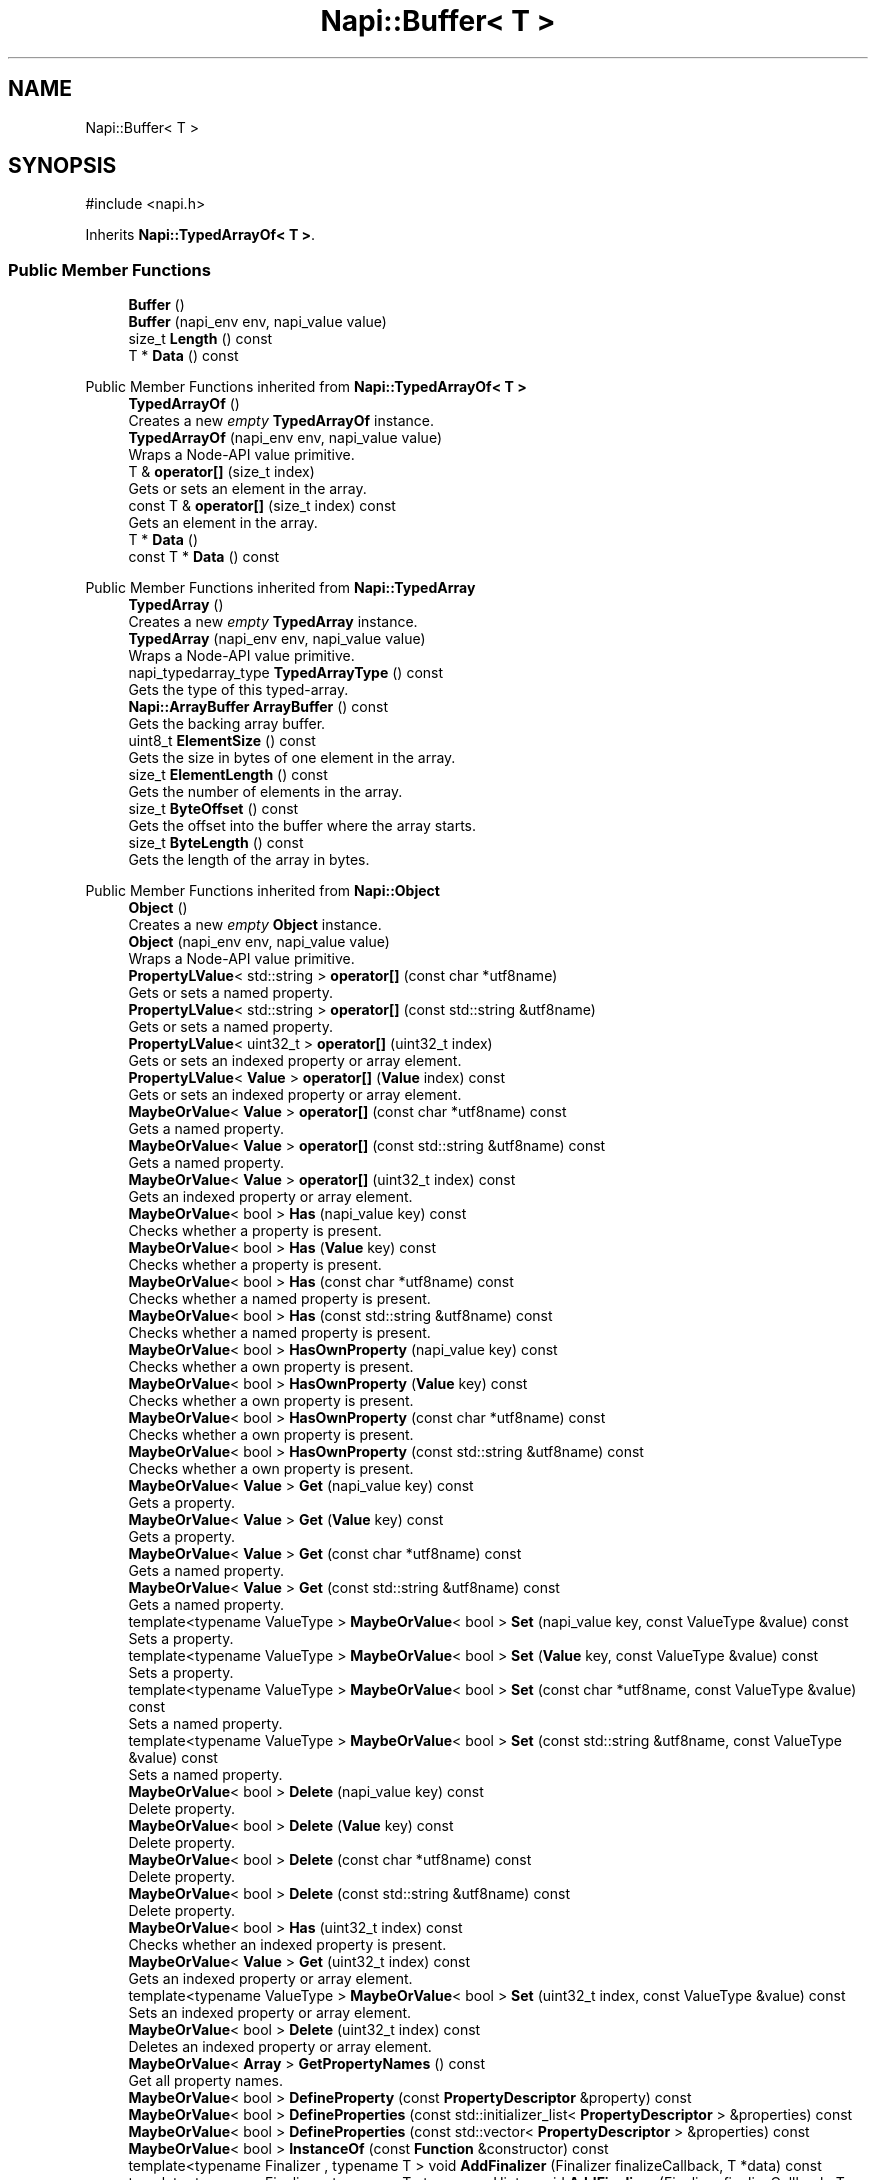 .TH "Napi::Buffer< T >" 3 "My Project" \" -*- nroff -*-
.ad l
.nh
.SH NAME
Napi::Buffer< T >
.SH SYNOPSIS
.br
.PP
.PP
\fR#include <napi\&.h>\fP
.PP
Inherits \fBNapi::TypedArrayOf< T >\fP\&.
.SS "Public Member Functions"

.in +1c
.ti -1c
.RI "\fBBuffer\fP ()"
.br
.ti -1c
.RI "\fBBuffer\fP (napi_env env, napi_value value)"
.br
.ti -1c
.RI "size_t \fBLength\fP () const"
.br
.ti -1c
.RI "T * \fBData\fP () const"
.br
.in -1c

Public Member Functions inherited from \fBNapi::TypedArrayOf< T >\fP
.in +1c
.ti -1c
.RI "\fBTypedArrayOf\fP ()"
.br
.RI "Creates a new \fIempty\fP \fBTypedArrayOf\fP instance\&. "
.ti -1c
.RI "\fBTypedArrayOf\fP (napi_env env, napi_value value)"
.br
.RI "Wraps a Node-API value primitive\&. "
.ti -1c
.RI "T & \fBoperator[]\fP (size_t index)"
.br
.RI "Gets or sets an element in the array\&. "
.ti -1c
.RI "const T & \fBoperator[]\fP (size_t index) const"
.br
.RI "Gets an element in the array\&. "
.ti -1c
.RI "T * \fBData\fP ()"
.br
.ti -1c
.RI "const T * \fBData\fP () const"
.br
.in -1c

Public Member Functions inherited from \fBNapi::TypedArray\fP
.in +1c
.ti -1c
.RI "\fBTypedArray\fP ()"
.br
.RI "Creates a new \fIempty\fP \fBTypedArray\fP instance\&. "
.ti -1c
.RI "\fBTypedArray\fP (napi_env env, napi_value value)"
.br
.RI "Wraps a Node-API value primitive\&. "
.ti -1c
.RI "napi_typedarray_type \fBTypedArrayType\fP () const"
.br
.RI "Gets the type of this typed-array\&. "
.ti -1c
.RI "\fBNapi::ArrayBuffer\fP \fBArrayBuffer\fP () const"
.br
.RI "Gets the backing array buffer\&. "
.ti -1c
.RI "uint8_t \fBElementSize\fP () const"
.br
.RI "Gets the size in bytes of one element in the array\&. "
.ti -1c
.RI "size_t \fBElementLength\fP () const"
.br
.RI "Gets the number of elements in the array\&. "
.ti -1c
.RI "size_t \fBByteOffset\fP () const"
.br
.RI "Gets the offset into the buffer where the array starts\&. "
.ti -1c
.RI "size_t \fBByteLength\fP () const"
.br
.RI "Gets the length of the array in bytes\&. "
.in -1c

Public Member Functions inherited from \fBNapi::Object\fP
.in +1c
.ti -1c
.RI "\fBObject\fP ()"
.br
.RI "Creates a new \fIempty\fP \fBObject\fP instance\&. "
.ti -1c
.RI "\fBObject\fP (napi_env env, napi_value value)"
.br
.RI "Wraps a Node-API value primitive\&. "
.ti -1c
.RI "\fBPropertyLValue\fP< std::string > \fBoperator[]\fP (const char *utf8name)"
.br
.RI "Gets or sets a named property\&. "
.ti -1c
.RI "\fBPropertyLValue\fP< std::string > \fBoperator[]\fP (const std::string &utf8name)"
.br
.RI "Gets or sets a named property\&. "
.ti -1c
.RI "\fBPropertyLValue\fP< uint32_t > \fBoperator[]\fP (uint32_t index)"
.br
.RI "Gets or sets an indexed property or array element\&. "
.ti -1c
.RI "\fBPropertyLValue\fP< \fBValue\fP > \fBoperator[]\fP (\fBValue\fP index) const"
.br
.RI "Gets or sets an indexed property or array element\&. "
.ti -1c
.RI "\fBMaybeOrValue\fP< \fBValue\fP > \fBoperator[]\fP (const char *utf8name) const"
.br
.RI "Gets a named property\&. "
.ti -1c
.RI "\fBMaybeOrValue\fP< \fBValue\fP > \fBoperator[]\fP (const std::string &utf8name) const"
.br
.RI "Gets a named property\&. "
.ti -1c
.RI "\fBMaybeOrValue\fP< \fBValue\fP > \fBoperator[]\fP (uint32_t index) const"
.br
.RI "Gets an indexed property or array element\&. "
.ti -1c
.RI "\fBMaybeOrValue\fP< bool > \fBHas\fP (napi_value key) const"
.br
.RI "Checks whether a property is present\&. "
.ti -1c
.RI "\fBMaybeOrValue\fP< bool > \fBHas\fP (\fBValue\fP key) const"
.br
.RI "Checks whether a property is present\&. "
.ti -1c
.RI "\fBMaybeOrValue\fP< bool > \fBHas\fP (const char *utf8name) const"
.br
.RI "Checks whether a named property is present\&. "
.ti -1c
.RI "\fBMaybeOrValue\fP< bool > \fBHas\fP (const std::string &utf8name) const"
.br
.RI "Checks whether a named property is present\&. "
.ti -1c
.RI "\fBMaybeOrValue\fP< bool > \fBHasOwnProperty\fP (napi_value key) const"
.br
.RI "Checks whether a own property is present\&. "
.ti -1c
.RI "\fBMaybeOrValue\fP< bool > \fBHasOwnProperty\fP (\fBValue\fP key) const"
.br
.RI "Checks whether a own property is present\&. "
.ti -1c
.RI "\fBMaybeOrValue\fP< bool > \fBHasOwnProperty\fP (const char *utf8name) const"
.br
.RI "Checks whether a own property is present\&. "
.ti -1c
.RI "\fBMaybeOrValue\fP< bool > \fBHasOwnProperty\fP (const std::string &utf8name) const"
.br
.RI "Checks whether a own property is present\&. "
.ti -1c
.RI "\fBMaybeOrValue\fP< \fBValue\fP > \fBGet\fP (napi_value key) const"
.br
.RI "Gets a property\&. "
.ti -1c
.RI "\fBMaybeOrValue\fP< \fBValue\fP > \fBGet\fP (\fBValue\fP key) const"
.br
.RI "Gets a property\&. "
.ti -1c
.RI "\fBMaybeOrValue\fP< \fBValue\fP > \fBGet\fP (const char *utf8name) const"
.br
.RI "Gets a named property\&. "
.ti -1c
.RI "\fBMaybeOrValue\fP< \fBValue\fP > \fBGet\fP (const std::string &utf8name) const"
.br
.RI "Gets a named property\&. "
.ti -1c
.RI "template<typename ValueType > \fBMaybeOrValue\fP< bool > \fBSet\fP (napi_value key, const ValueType &value) const"
.br
.RI "Sets a property\&. "
.ti -1c
.RI "template<typename ValueType > \fBMaybeOrValue\fP< bool > \fBSet\fP (\fBValue\fP key, const ValueType &value) const"
.br
.RI "Sets a property\&. "
.ti -1c
.RI "template<typename ValueType > \fBMaybeOrValue\fP< bool > \fBSet\fP (const char *utf8name, const ValueType &value) const"
.br
.RI "Sets a named property\&. "
.ti -1c
.RI "template<typename ValueType > \fBMaybeOrValue\fP< bool > \fBSet\fP (const std::string &utf8name, const ValueType &value) const"
.br
.RI "Sets a named property\&. "
.ti -1c
.RI "\fBMaybeOrValue\fP< bool > \fBDelete\fP (napi_value key) const"
.br
.RI "Delete property\&. "
.ti -1c
.RI "\fBMaybeOrValue\fP< bool > \fBDelete\fP (\fBValue\fP key) const"
.br
.RI "Delete property\&. "
.ti -1c
.RI "\fBMaybeOrValue\fP< bool > \fBDelete\fP (const char *utf8name) const"
.br
.RI "Delete property\&. "
.ti -1c
.RI "\fBMaybeOrValue\fP< bool > \fBDelete\fP (const std::string &utf8name) const"
.br
.RI "Delete property\&. "
.ti -1c
.RI "\fBMaybeOrValue\fP< bool > \fBHas\fP (uint32_t index) const"
.br
.RI "Checks whether an indexed property is present\&. "
.ti -1c
.RI "\fBMaybeOrValue\fP< \fBValue\fP > \fBGet\fP (uint32_t index) const"
.br
.RI "Gets an indexed property or array element\&. "
.ti -1c
.RI "template<typename ValueType > \fBMaybeOrValue\fP< bool > \fBSet\fP (uint32_t index, const ValueType &value) const"
.br
.RI "Sets an indexed property or array element\&. "
.ti -1c
.RI "\fBMaybeOrValue\fP< bool > \fBDelete\fP (uint32_t index) const"
.br
.RI "Deletes an indexed property or array element\&. "
.ti -1c
.RI "\fBMaybeOrValue\fP< \fBArray\fP > \fBGetPropertyNames\fP () const"
.br
.RI "Get all property names\&. "
.ti -1c
.RI "\fBMaybeOrValue\fP< bool > \fBDefineProperty\fP (const \fBPropertyDescriptor\fP &property) const"
.br
.ti -1c
.RI "\fBMaybeOrValue\fP< bool > \fBDefineProperties\fP (const std::initializer_list< \fBPropertyDescriptor\fP > &properties) const"
.br
.ti -1c
.RI "\fBMaybeOrValue\fP< bool > \fBDefineProperties\fP (const std::vector< \fBPropertyDescriptor\fP > &properties) const"
.br
.ti -1c
.RI "\fBMaybeOrValue\fP< bool > \fBInstanceOf\fP (const \fBFunction\fP &constructor) const"
.br
.ti -1c
.RI "template<typename Finalizer , typename T > void \fBAddFinalizer\fP (Finalizer finalizeCallback, T *data) const"
.br
.ti -1c
.RI "template<typename Finalizer , typename T , typename Hint > void \fBAddFinalizer\fP (Finalizer finalizeCallback, T *data, Hint *finalizeHint) const"
.br
.in -1c

Public Member Functions inherited from \fBNapi::Value\fP
.in +1c
.ti -1c
.RI "\fBValue\fP ()"
.br
.RI "Creates a new \fIempty\fP \fBValue\fP instance\&. "
.ti -1c
.RI "\fBValue\fP (napi_env env, napi_value value)"
.br
.RI "Wraps a Node-API value primitive\&. "
.ti -1c
.RI "\fBoperator napi_value\fP () const"
.br
.ti -1c
.RI "bool \fBoperator==\fP (const \fBValue\fP &other) const"
.br
.RI "Tests if this value strictly equals another value\&. "
.ti -1c
.RI "bool \fBoperator!=\fP (const \fBValue\fP &other) const"
.br
.RI "Tests if this value does not strictly equal another value\&. "
.ti -1c
.RI "bool \fBStrictEquals\fP (const \fBValue\fP &other) const"
.br
.RI "Tests if this value strictly equals another value\&. "
.ti -1c
.RI "\fBNapi::Env\fP \fBEnv\fP () const"
.br
.RI "Gets the environment the value is associated with\&. "
.ti -1c
.RI "bool \fBIsEmpty\fP () const"
.br
.ti -1c
.RI "napi_valuetype \fBType\fP () const"
.br
.RI "Gets the type of the value\&. "
.ti -1c
.RI "bool \fBIsUndefined\fP () const"
.br
.RI "Tests if a value is an undefined JavaScript value\&. "
.ti -1c
.RI "bool \fBIsNull\fP () const"
.br
.RI "Tests if a value is a null JavaScript value\&. "
.ti -1c
.RI "bool \fBIsBoolean\fP () const"
.br
.RI "Tests if a value is a JavaScript boolean\&. "
.ti -1c
.RI "bool \fBIsNumber\fP () const"
.br
.RI "Tests if a value is a JavaScript number\&. "
.ti -1c
.RI "bool \fBIsString\fP () const"
.br
.RI "Tests if a value is a JavaScript string\&. "
.ti -1c
.RI "bool \fBIsSymbol\fP () const"
.br
.RI "Tests if a value is a JavaScript symbol\&. "
.ti -1c
.RI "bool \fBIsArray\fP () const"
.br
.RI "Tests if a value is a JavaScript array\&. "
.ti -1c
.RI "bool \fBIsArrayBuffer\fP () const"
.br
.RI "Tests if a value is a JavaScript array buffer\&. "
.ti -1c
.RI "bool \fBIsTypedArray\fP () const"
.br
.RI "Tests if a value is a JavaScript typed array\&. "
.ti -1c
.RI "bool \fBIsObject\fP () const"
.br
.RI "Tests if a value is a JavaScript object\&. "
.ti -1c
.RI "bool \fBIsFunction\fP () const"
.br
.RI "Tests if a value is a JavaScript function\&. "
.ti -1c
.RI "bool \fBIsPromise\fP () const"
.br
.RI "Tests if a value is a JavaScript promise\&. "
.ti -1c
.RI "bool \fBIsDataView\fP () const"
.br
.RI "Tests if a value is a JavaScript data view\&. "
.ti -1c
.RI "bool \fBIsBuffer\fP () const"
.br
.RI "Tests if a value is a Node buffer\&. "
.ti -1c
.RI "bool \fBIsExternal\fP () const"
.br
.RI "Tests if a value is a pointer to external data\&. "
.ti -1c
.RI "template<typename T > T \fBAs\fP () const"
.br
.ti -1c
.RI "\fBMaybeOrValue\fP< \fBBoolean\fP > \fBToBoolean\fP () const"
.br
.RI "Coerces a value to a JavaScript boolean\&. "
.ti -1c
.RI "\fBMaybeOrValue\fP< \fBNumber\fP > \fBToNumber\fP () const"
.br
.RI "Coerces a value to a JavaScript number\&. "
.ti -1c
.RI "\fBMaybeOrValue\fP< \fBString\fP > \fBToString\fP () const"
.br
.RI "Coerces a value to a JavaScript string\&. "
.ti -1c
.RI "\fBMaybeOrValue\fP< \fBObject\fP > \fBToObject\fP () const"
.br
.RI "Coerces a value to a JavaScript object\&. "
.in -1c
.SS "Static Public Member Functions"

.in +1c
.ti -1c
.RI "static \fBBuffer\fP< T > \fBNew\fP (napi_env env, size_t length)"
.br
.ti -1c
.RI "static \fBBuffer\fP< T > \fBNew\fP (napi_env env, T *data, size_t length)"
.br
.ti -1c
.RI "template<typename Finalizer > static \fBBuffer\fP< T > \fBNew\fP (napi_env env, T *data, size_t length, Finalizer finalizeCallback)"
.br
.ti -1c
.RI "template<typename Finalizer , typename Hint > static \fBBuffer\fP< T > \fBNew\fP (napi_env env, T *data, size_t length, Finalizer finalizeCallback, Hint *finalizeHint)"
.br
.ti -1c
.RI "static \fBBuffer\fP< T > \fBNewOrCopy\fP (napi_env env, T *data, size_t length)"
.br
.ti -1c
.RI "template<typename Finalizer > static \fBBuffer\fP< T > \fBNewOrCopy\fP (napi_env env, T *data, size_t length, Finalizer finalizeCallback)"
.br
.ti -1c
.RI "template<typename Finalizer , typename Hint > static \fBBuffer\fP< T > \fBNewOrCopy\fP (napi_env env, T *data, size_t length, Finalizer finalizeCallback, Hint *finalizeHint)"
.br
.ti -1c
.RI "static \fBBuffer\fP< T > \fBCopy\fP (napi_env env, const T *data, size_t length)"
.br
.ti -1c
.RI "static void \fBCheckCast\fP (napi_env env, napi_value value)"
.br
.in -1c

Static Public Member Functions inherited from \fBNapi::TypedArrayOf< T >\fP
.in +1c
.ti -1c
.RI "static \fBTypedArrayOf\fP \fBNew\fP (napi_env env, size_t elementLength, napi_typedarray_type type=\fBTypedArray::TypedArrayTypeForPrimitiveType\fP< T >())"
.br
.ti -1c
.RI "static \fBTypedArrayOf\fP \fBNew\fP (napi_env env, size_t elementLength, \fBNapi::ArrayBuffer\fP arrayBuffer, size_t bufferOffset, napi_typedarray_type type=\fBTypedArray::TypedArrayTypeForPrimitiveType\fP< T >())"
.br
.ti -1c
.RI "static void \fBCheckCast\fP (napi_env env, napi_value value)"
.br
.in -1c

Static Public Member Functions inherited from \fBNapi::TypedArray\fP
.in +1c
.ti -1c
.RI "static void \fBCheckCast\fP (napi_env env, napi_value value)"
.br
.in -1c

Static Public Member Functions inherited from \fBNapi::Object\fP
.in +1c
.ti -1c
.RI "static \fBObject\fP \fBNew\fP (napi_env env)"
.br
.RI "Creates a new \fBObject\fP value\&. "
.ti -1c
.RI "static void \fBCheckCast\fP (napi_env env, napi_value value)"
.br
.in -1c

Static Public Member Functions inherited from \fBNapi::Value\fP
.in +1c
.ti -1c
.RI "template<typename T > static \fBValue\fP \fBFrom\fP (napi_env env, const T &value)"
.br
.in -1c
.SS "Additional Inherited Members"


Protected Member Functions inherited from \fBNapi::TypedArray\fP
.in +1c
.ti -1c
.RI "\fBTypedArray\fP (napi_env env, napi_value value, napi_typedarray_type type, size_t length)"
.br
.in -1c

Protected Member Functions inherited from \fBNapi::TypeTaggable\fP
.in +1c
.ti -1c
.RI "\fBTypeTaggable\fP ()"
.br
.ti -1c
.RI "\fBTypeTaggable\fP (napi_env env, napi_value value)"
.br
.in -1c

Static Protected Member Functions inherited from \fBNapi::TypedArray\fP
.in +1c
.ti -1c
.RI "template<typename T > static constexpr napi_typedarray_type \fBTypedArrayTypeForPrimitiveType\fP ()"
.br
.in -1c

Protected Attributes inherited from \fBNapi::TypedArray\fP
.in +1c
.ti -1c
.RI "napi_typedarray_type \fB_type\fP"
.br
.RI "!cond INTERNAL "
.ti -1c
.RI "size_t \fB_length\fP"
.br
.in -1c

Protected Attributes inherited from \fBNapi::Value\fP
.in +1c
.ti -1c
.RI "napi_env \fB_env\fP"
.br
.RI "!cond INTERNAL "
.ti -1c
.RI "napi_value \fB_value\fP"
.br
.in -1c
.SH "Detailed Description"
.PP 

.SS "template<typename T>
.br
class Napi::Buffer< T >"
.PP
Definition at line \fB1492\fP of file \fBnapi\&.h\fP\&.
.SH "Constructor & Destructor Documentation"
.PP 
.SS "template<typename T > \fBNapi::Buffer\fP< T >::Buffer ()\fR [inline]\fP"

.PP
Definition at line \fB2802\fP of file \fBnapi\-inl\&.h\fP\&.
.SS "template<typename T > \fBNapi::Buffer\fP< T >::Buffer (napi_env env, napi_value value)\fR [inline]\fP"

.PP
Definition at line \fB2805\fP of file \fBnapi\-inl\&.h\fP\&.
.SH "Member Function Documentation"
.PP 
.SS "template<typename T > void \fBNapi::Buffer\fP< T >::CheckCast (napi_env env, napi_value value)\fR [inline]\fP, \fR [static]\fP"

.PP
Definition at line \fB2792\fP of file \fBnapi\-inl\&.h\fP\&.
.SS "template<typename T > \fBBuffer\fP< T > \fBNapi::Buffer\fP< T >::Copy (napi_env env, const T * data, size_t length)\fR [inline]\fP, \fR [static]\fP"

.PP
Definition at line \fB2783\fP of file \fBnapi\-inl\&.h\fP\&.
.SS "template<typename T > T * \fBNapi::Buffer\fP< T >::Data () const\fR [inline]\fP"

.PP
Definition at line \fB2814\fP of file \fBnapi\-inl\&.h\fP\&.
.SS "template<typename T > size_t \fBNapi::Buffer\fP< T >::Length () const\fR [inline]\fP"

.PP
Definition at line \fB2809\fP of file \fBnapi\-inl\&.h\fP\&.
.SS "template<typename T > \fBBuffer\fP< T > \fBNapi::Buffer\fP< T >::New (napi_env env, size_t length)\fR [inline]\fP, \fR [static]\fP"

.PP
Definition at line \fB2626\fP of file \fBnapi\-inl\&.h\fP\&.
.SS "template<typename T > \fBBuffer\fP< T > \fBNapi::Buffer\fP< T >::New (napi_env env, T * data, size_t length)\fR [inline]\fP, \fR [static]\fP"

.PP
Definition at line \fB2637\fP of file \fBnapi\-inl\&.h\fP\&.
.SS "template<typename T > template<typename Finalizer > \fBBuffer\fP< T > \fBNapi::Buffer\fP< T >::New (napi_env env, T * data, size_t length, Finalizer finalizeCallback)\fR [inline]\fP, \fR [static]\fP"

.PP
Definition at line \fB2647\fP of file \fBnapi\-inl\&.h\fP\&.
.SS "template<typename T > template<typename Finalizer , typename Hint > \fBBuffer\fP< T > \fBNapi::Buffer\fP< T >::New (napi_env env, T * data, size_t length, Finalizer finalizeCallback, Hint * finalizeHint)\fR [inline]\fP, \fR [static]\fP"

.PP
Definition at line \fB2671\fP of file \fBnapi\-inl\&.h\fP\&.
.SS "template<typename T > \fBBuffer\fP< T > \fBNapi::Buffer\fP< T >::NewOrCopy (napi_env env, T * data, size_t length)\fR [inline]\fP, \fR [static]\fP"

.PP
Definition at line \fB2696\fP of file \fBnapi\-inl\&.h\fP\&.
.SS "template<typename T > template<typename Finalizer > \fBBuffer\fP< T > \fBNapi::Buffer\fP< T >::NewOrCopy (napi_env env, T * data, size_t length, Finalizer finalizeCallback)\fR [inline]\fP, \fR [static]\fP"

.PP
Definition at line \fB2714\fP of file \fBnapi\-inl\&.h\fP\&.
.SS "template<typename T > template<typename Finalizer , typename Hint > \fBBuffer\fP< T > \fBNapi::Buffer\fP< T >::NewOrCopy (napi_env env, T * data, size_t length, Finalizer finalizeCallback, Hint * finalizeHint)\fR [inline]\fP, \fR [static]\fP"

.PP
Definition at line \fB2748\fP of file \fBnapi\-inl\&.h\fP\&.

.SH "Author"
.PP 
Generated automatically by Doxygen for My Project from the source code\&.
